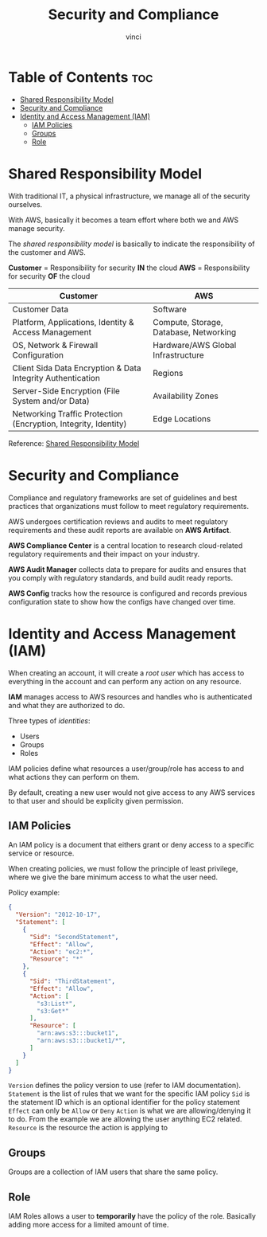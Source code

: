 #+TITLE: Security and Compliance
#+AUTHOR: vinci
#+OPTIONS: toc

* Table of Contents :toc:
- [[#shared-responsibility-model][Shared Responsibility Model]]
- [[#security-and-compliance][Security and Compliance]]
- [[#identity-and-access-management-iam][Identity and Access Management (IAM)]]
  - [[#iam-policies][IAM Policies]]
  - [[#groups][Groups]]
  - [[#role][Role]]

* Shared Responsibility Model
With traditional IT, a physical infrastructure, we manage all of the security ourselves.

With AWS, basically it becomes a team effort where both we and AWS manage security.

The /shared responsibility model/ is basically to indicate the responsibility of the customer and AWS.

*Customer* = Responsibility for security *IN* the cloud
*AWS* = Responsibility for security *OF* the cloud

| Customer                                                        | AWS                                    |
|-----------------------------------------------------------------+----------------------------------------|
| Customer Data                                                   | Software                               |
| Platform, Applications, Identity & Access Management            | Compute, Storage, Database, Networking |
| OS, Network & Firewall Configuration                            | Hardware/AWS Global Infrastructure     |
| Client Sida Data Encryption & Data Integrity Authentication     | Regions                                |
| Server-Side Encryption (File System and/or Data)                | Availability Zones                     |
| Networking Traffic Protection (Encryption, Integrity, Identity) | Edge Locations                         |

Reference: [[https://aws.amazon.com/compliance/shared-responsibility-model][Shared Responsibility Model]]

* Security and Compliance
Compliance and regulatory frameworks are set of guidelines and best practices that organizations must follow to meet regulatory requirements.

AWS undergoes certification reviews and audits to meet regulatory requirements and these audit reports are available on *AWS Artifact*.

*AWS Compliance Center* is a central location to research cloud-related regulatory requirements and their impact on your industry.

*AWS Audit Manager* collects data to prepare for audits and ensures that you comply with regulatory standards, and build audit ready reports.

*AWS Config* tracks how the resource is configured and records previous configuration state to show how the configs have changed over time.

* Identity and Access Management (IAM)
When creating an account, it will create a /root user/ which has access to everything in the account and can perform any action on any resource.

*IAM* manages access to AWS resources and handles who is authenticated and what they are authorized to do.

Three types of /identities/:
- Users
- Groups
- Roles

IAM policies define what resources a user/group/role has access to and what actions they can perform on them.

By default, creating a new user would not give access to any AWS services to that user and should be explicity given permission.

** IAM Policies
An IAM policy is a document that eithers grant or deny access to a specific service or resource.

When creating policies, we must follow the principle of least privilege, where we give the bare minimum access to what the user need.

Policy example:
#+begin_src json
  {
    "Version": "2012-10-17",
    "Statement": [
      {
        "Sid": "SecondStatement",
        "Effect": "Allow",
        "Action": "ec2:*",
        "Resource": "*"
      },
      {
        "Sid": "ThirdStatement",
        "Effect": "Allow",
        "Action": [
          "s3:List*",
          "s3:Get*"
        ],
        "Resource": [
          "arn:aws:s3:::bucket1",
          "arn:aws:s3:::bucket1/*",
        ]
      }
    ]
  }
#+end_src

~Version~ defines the policy version to use (refer to IAM documentation).
~Statement~ is the list of rules that we want for the specific IAM policy
~Sid~ is the statement ID which is an optional identifier for the policy statement
~Effect~ can only be ~Allow~ or ~Deny~
~Action~ is what we are allowing/denying it to do. From the example we are allowing the user anything EC2 related.
~Resource~ is the resource the action is applying to

** Groups
Groups are a collection of IAM users that share the same policy.

** Role
IAM Roles allows a user to *temporarily* have the policy of the role. Basically adding more access for a limited amount of time.
